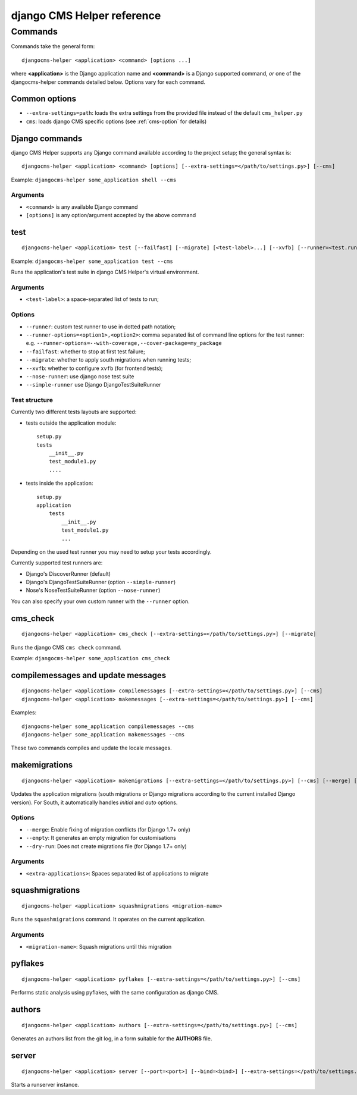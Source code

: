 ###########################
django CMS Helper reference
###########################

========
Commands
========

Commands take the general form::

    djangocms-helper <application> <command> [options ...]

where **<application>** is the Django application name and **<command>** is a Django supported
command, *or* one of the djangocms-helper commands detailed below. Options vary for each command.


Common options
==============

* ``--extra-settings=path``: loads the extra settings from the provided file instead of the
  default ``cms_helper.py``
* ``cms``: loads django CMS specific options (see :ref:`cms-option` for details)


Django commands
===============

django CMS Helper supports any Django command available according to the project setup; the
general syntax is::

    djangocms-helper <application> <command> [options] [--extra-settings=</path/to/settings.py>] [--cms]

Example: ``djangocms-helper some_application shell --cms``

Arguments
---------

* ``<command>`` is any available Django command
* ``[options]`` is any option/argument accepted by the above command



test
====

::

    djangocms-helper <application> test [--failfast] [--migrate] [<test-label>...] [--xvfb] [--runner=<test.runner.class>] [--extra-settings=</path/to/settings.py>] [--cms] [--nose-runner] [--simple-runner] [--runner-options=<option1>,<option2>]

Example: ``djangocms-helper some_application test --cms``

Runs the application's test suite in django CMS Helper's virtual environment.

Arguments
---------

* ``<test-label>``: a space-separated list of tests to run;

Options
-------

* ``--runner``: custom test runner to use in dotted path notation;
* ``--runner-options=<option1>,<option2>``: comma separated list of command
  line options for the test runner: e.g. ``--runner-options=--with-coverage,--cover-package=my_package``
* ``--failfast``: whether to stop at first test failure;
* ``--migrate``: whether to apply south migrations when running tests;
* ``--xvfb``: whether to configure ``xvfb`` (for frontend tests);
* ``--nose-runner``: use django nose test suite
* ``--simple-runner`` use Django DjangoTestSuiteRunner

Test structure
--------------

Currently two different tests layouts are supported:

* tests outside the application module::

    setup.py
    tests
        __init__.py
        test_module1.py
        ....

* tests inside the application::

    setup.py
    application
        tests
            __init__.py
            test_module1.py
            ...

Depending on the used test runner you may need to setup your tests accordingly.

Currently supported test runners are:

* Django's DiscoverRunner (default)
* Django's DjangoTestSuiteRunner (option ``--simple-runner``)
* Nose's NoseTestSuiteRunner (option ``--nose-runner``)

You can also specify your own custom runner with the ``--runner`` option.


cms_check
=========

::

    djangocms-helper <application> cms_check [--extra-settings=</path/to/settings.py>] [--migrate]

Runs the django CMS ``cms check`` command.

Example: ``djangocms-helper some_application cms_check``

compilemessages and update messages
===================================

::

    djangocms-helper <application> compilemessages [--extra-settings=</path/to/settings.py>] [--cms]
    djangocms-helper <application> makemessages [--extra-settings=</path/to/settings.py>] [--cms]

Examples::

    djangocms-helper some_application compilemessages --cms
    djangocms-helper some_application makemessages --cms

These two commands compiles and update the locale messages.

makemigrations
==============

::

    djangocms-helper <application> makemigrations [--extra-settings=</path/to/settings.py>] [--cms] [--merge] [--dry-run] [--empty] [<extra-applications>...]

Updates the application migrations (south migrations or Django migrations
according to the current installed Django version). For South, it automatically
handles `initial` and `auto` options.

Options
-------

* ``--merge``: Enable fixing of migration conflicts (for Django 1.7+ only)
* ``--empty``: It generates an empty migration for customisations
* ``--dry-run``: Does not create migrations file (for Django 1.7+ only)

Arguments
---------

* ``<extra-applications>``: Spaces separated list of applications to migrate

squashmigrations
================

::

    djangocms-helper <application> squashmigrations <migration-name>


Runs the ``squashmigrations`` command. It operates on the current application.

Arguments
---------

* ``<migration-name>``: Squash migrations until this migration

pyflakes
========

::

    djangocms-helper <application> pyflakes [--extra-settings=</path/to/settings.py>] [--cms]

Performs static analysis using pyflakes, with the same configuration as django CMS.

authors
=======

::

    djangocms-helper <application> authors [--extra-settings=</path/to/settings.py>] [--cms]

Generates an authors list from the git log, in a form suitable for the **AUTHORS** file.

server
======

::

    djangocms-helper <application> server [--port=<port>] [--bind=<bind>] [--extra-settings=</path/to/settings.py>] [--cms]

Starts a runserver instance.
